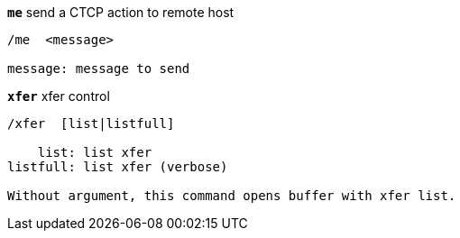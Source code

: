//
// This file is auto-generated by script docgen.py.
// DO NOT EDIT BY HAND!
//
[[command_xfer_me]]
[command]*`me`* send a CTCP action to remote host::

----
/me  <message>

message: message to send
----

[[command_xfer_xfer]]
[command]*`xfer`* xfer control::

----
/xfer  [list|listfull]

    list: list xfer
listfull: list xfer (verbose)

Without argument, this command opens buffer with xfer list.
----
